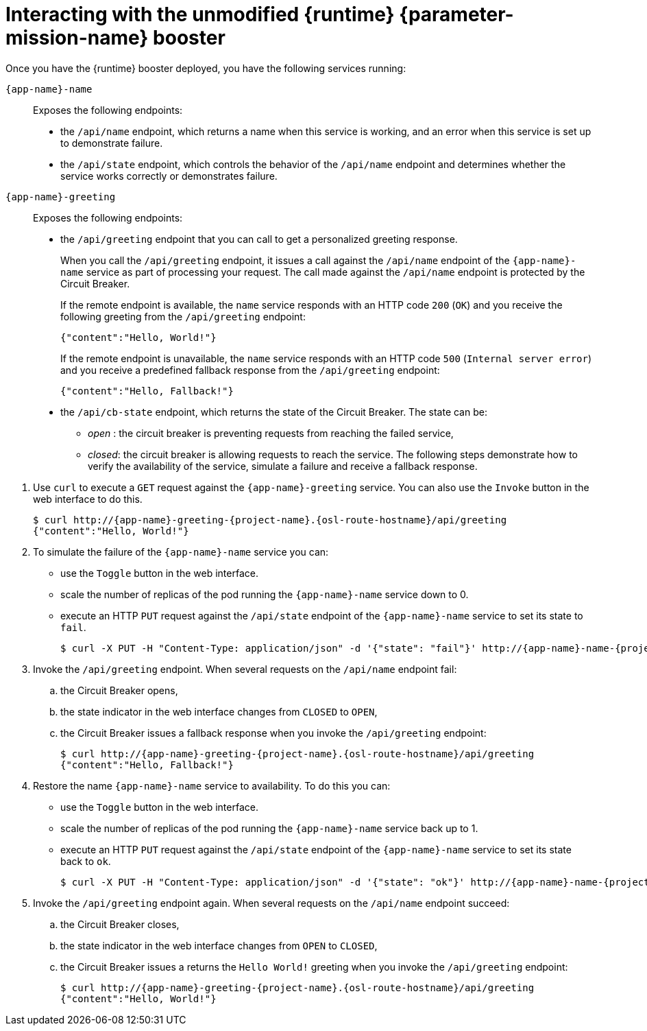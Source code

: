 // This is a parameterized module. Parameters used:
//
//  parameter-mission: id of the mission. This is used in anchors file imports.
//  parameter-mission-name: used in the mission title
//
// Rationale: This procedure is identical in all deployments.
// TODO: Add conditional includes for Node.

[#interacting-with-the-unmodified-booster-{context}]
= Interacting with the unmodified {runtime} {parameter-mission-name} booster

Once you have the {runtime} booster deployed, you have the following services running:

`{app-name}-name`::
Exposes the following endpoints:

* the `/api/name` endpoint, which returns a name when this service is working, and an error when this service is set up to demonstrate failure.

* the `/api/state` endpoint, which controls the behavior of the `/api/name` endpoint and determines whether the service works correctly or demonstrates failure.

`{app-name}-greeting`::
Exposes the following endpoints:

* the `/api/greeting` endpoint that you can call to get a personalized greeting response.
+
When you call the `/api/greeting` endpoint, it issues a call against the `/api/name` endpoint of the `{app-name}-name` service as part of processing your request.
The call made against the `/api/name` endpoint is protected by the Circuit Breaker.
+
If the remote endpoint is available, the `name` service responds with an HTTP code `200` (`OK`) and you receive the following greeting from the `/api/greeting` endpoint:
+
----
{"content":"Hello, World!"}
----
+
If the remote endpoint is unavailable, the `name` service responds with an HTTP code `500` (`Internal server error`) and you receive a predefined fallback response from the `/api/greeting` endpoint:
+
----
{"content":"Hello, Fallback!"}
----

* the `/api/cb-state` endpoint, which returns the state of the Circuit Breaker.
The state can be:
** _open_ : the circuit breaker is preventing requests from reaching the failed service,
** _closed_: the circuit breaker is allowing requests to reach the service.
ifdef::vert-x[]
** _half-open_: the circuit breaker is allowing a request to reach the service. If the request succeeds, the state of the service is reset to closed. If the request fails, the timer is restarted.
endif::[]
The following steps demonstrate how to verify the availability of the service, simulate a failure and receive a fallback response.

//TODO: add a warning not to use `http` as it may contain cached responses from the remote endpoint.
. Use `curl` to execute a `GET` request against the `{app-name}-greeting` service. You can also use the `Invoke` button in the web interface to do this.
// include image of the invoke button?
+
[source,bash,options="nowrap",subs="attributes"]
----
$ curl http://{app-name}-greeting-{project-name}.{osl-route-hostname}/api/greeting
{"content":"Hello, World!"}
----
+
// Add note about the Toggle button not working
// no scaler implemented error if CLI used to scale down pod
+
. To simulate the failure of the `{app-name}-name` service you can:
+
* use the `Toggle` button in the web interface.
* scale the number of replicas of the pod running the `{app-name}-name` service down to 0.
* execute an HTTP `PUT` request against the `/api/state` endpoint of the `{app-name}-name` service to set its state to `fail`.
+
[source,bash,options="nowrap",subs="attributes"]
----
$ curl -X PUT -H "Content-Type: application/json" -d '{"state": "fail"}' http://{app-name}-name-{project-name}.{osl-route-hostname}/api/state
----
+
. Invoke the `/api/greeting` endpoint. When several requests on the `/api/name` endpoint fail:
.. the Circuit Breaker opens,
.. the state indicator in the web interface changes from `CLOSED` to `OPEN`,
.. the Circuit Breaker issues a fallback response when you invoke the `/api/greeting` endpoint:
+
[source,bash,option="nowrap",subs="attributes+"]
----
$ curl http://{app-name}-greeting-{project-name}.{osl-route-hostname}/api/greeting
{"content":"Hello, Fallback!"}
----
+
. Restore the name `{app-name}-name` service to availability.
To do this you can:
+
* use the `Toggle` button in the web interface.
* scale the number of replicas of the pod running the `{app-name}-name` service back up to 1.
* execute an HTTP `PUT` request against the `/api/state` endpoint of the `{app-name}-name` service to set its state back to `ok`.
+
[source,bash,options="nowrap",subs="attributes"]
----
$ curl -X PUT -H "Content-Type: application/json" -d '{"state": "ok"}' http://{app-name}-name-{project-name}.{osl-route-hostname}/api/state
----
+
. Invoke the `/api/greeting` endpoint again. When several requests on the `/api/name` endpoint succeed:
.. the Circuit Breaker closes,
.. the state indicator in the web interface changes from `OPEN` to `CLOSED`,
.. the Circuit Breaker issues a returns the `Hello World!` greeting when you invoke the `/api/greeting` endpoint:
+
[source,bash,options="nowrap",subs="attributes"]
----
$ curl http://{app-name}-greeting-{project-name}.{osl-route-hostname}/api/greeting
{"content":"Hello, World!"}
----

